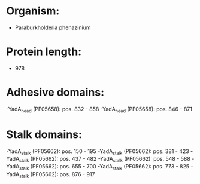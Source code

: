 * Organism:
- Paraburkholderia phenazinium
* Protein length:
- 978
* Adhesive domains:
-YadA_head (PF05658): pos. 832 - 858
-YadA_head (PF05658): pos. 846 - 871
* Stalk domains:
-YadA_stalk (PF05662): pos. 150 - 195
-YadA_stalk (PF05662): pos. 381 - 423
-YadA_stalk (PF05662): pos. 437 - 482
-YadA_stalk (PF05662): pos. 548 - 588
-YadA_stalk (PF05662): pos. 655 - 700
-YadA_stalk (PF05662): pos. 773 - 825
-YadA_stalk (PF05662): pos. 876 - 917

